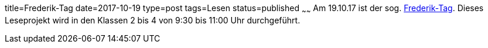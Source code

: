 title=Frederik-Tag
date=2017-10-19
type=post
tags=Lesen
status=published
~~~~~~
Am 19.10.17 ist der sog. http://www.frederick.de/[Frederik-Tag]. Dieses Leseprojekt wird in den Klassen 2 bis 4 von 9:30 bis 11:00 Uhr durchgeführt.
